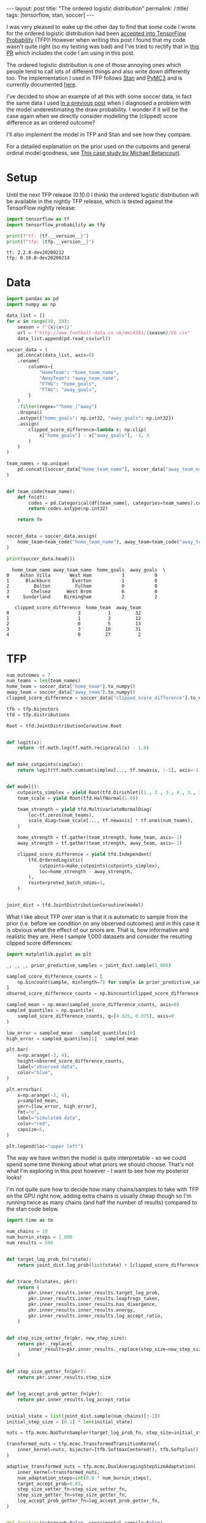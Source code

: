 #+BEGIN_EXPORT html
---
layout: post
title: "The ordered logistic distribution"
permalink: /:title/
tags: [tensorflow, stan, soccer]
---
#+END_EXPORT

#+PROPERTY: header-args:jupyter-python :session *Python* :eval no-export

I was very pleased to wake up the other day to find that some code I wrote for the
ordered logistic distribution had been [[https://github.com/tensorflow/probability/pull/753][accepted into TensorFlow Probability]] (TFP)!
However when writing this post I found that my code wasn't quite right (so my testing
was bad) and I've tried to rectify that in [[https://github.com/tensorflow/probability/pull/795][this PR]] which includes the code I am using in
this post.

The ordered logistic distribution is one of those annoying ones which people tend to
call lots of different things and also write down differently too. The implementation I
used in TFP follows [[https://mc-stan.org/docs/2_22/functions-reference/ordered-logistic-distribution.html][Stan]] and [[https://docs.pymc.io/api/distributions/discrete.html#pymc3.distributions.discrete.OrderedLogistic][PyMC3]] and is currently documented [[https://www.tensorflow.org/probability/api_docs/python/tfp/distributions/OrderedLogistic][here]].

I've decided to show an example of all this with some soccer data, in fact the same data
I used [[https://jeffpollock9.github.io/checking-soccer-models-with-PPC/][in a previous post]] when I diagnosed a problem with the model underestimating the
draw probability. I wonder if it will be the case again when we directly consider
modelling the (clipped) score difference as an ordered outcome?

I'll also implement the model in TFP and Stan and see how they compare.

For a detailed explanation on the prior used on the cutpoints and general ordinal model
goodness, see [[https://betanalpha.github.io/assets/case_studies/ordinal_regression.html][This case study by Michael Betancourt]].

* Setup

Until the next TFP release (0.10.0 I think) the ordered logistic distribution will be
available in the nightly TFP release, which is tested against the TensorFlow nightly
release:

#+BEGIN_SRC elisp :results none :exports none
  (pyvenv-workon "ordered")
#+END_SRC

#+BEGIN_SRC jupyter-python :results output :exports both
  import tensorflow as tf
  import tensorflow_probability as tfp

  print(f"tf: {tf.__version__}")
  print(f"tfp: {tfp.__version__}")
#+END_SRC

#+RESULTS:
: tf: 2.2.0-dev20200212
: tfp: 0.10.0-dev20200214

* Data

#+BEGIN_SRC jupyter-python :exports both :results output
  import pandas as pd
  import numpy as np

  data_list = []
  for x in range(10, 19):
      season = f"{x}{x+1}"
      url = f"http://www.football-data.co.uk/mmz4281/{season}/E0.csv"
      data_list.append(pd.read_csv(url))

  soccer_data = (
      pd.concat(data_list, axis=0)
      .rename(
          columns={
              "HomeTeam": "home_team_name",
              "AwayTeam": "away_team_name",
              "FTHG": "home_goals",
              "FTAG": "away_goals",
          }
      )
      .filter(regex="^home_|^away")
      .dropna()
      .astype({"home_goals": np.int32, "away_goals": np.int32})
      .assign(
          clipped_score_difference=lambda x: np.clip(
              x["home_goals"] - x["away_goals"], -3, 3
          )
      )
  )

  team_names = np.unique(
      pd.concat([soccer_data["home_team_name"], soccer_data["away_team_name"]])
  )


  def team_code(team_name):
      def fn(df):
          codes = pd.Categorical(df[team_name], categories=team_names).codes
          return codes.astype(np.int32)

      return fn


  soccer_data = soccer_data.assign(
      home_team=team_code("home_team_name"), away_team=team_code("away_team_name"),
  )

  print(soccer_data.head())
#+END_SRC

#+RESULTS:
#+BEGIN_EXAMPLE
  home_team_name away_team_name  home_goals  away_goals  \
0    Aston Villa       West Ham           3           0   
1      Blackburn        Everton           1           0   
2         Bolton         Fulham           0           0   
3        Chelsea      West Brom           6           0   
4     Sunderland     Birmingham           2           2   

   clipped_score_difference  home_team  away_team  
0                         3          1         32  
1                         1          3         12  
2                         0          5         13  
3                         3         10         31  
4                         0         27          2  
#+END_EXAMPLE

* TFP

#+BEGIN_SRC jupyter-python :results none :exports code
  num_outcomes = 7
  num_teams = len(team_names)
  home_team = soccer_data["home_team"].to_numpy()
  away_team = soccer_data["away_team"].to_numpy()
  clipped_score_difference = soccer_data["clipped_score_difference"].to_numpy()

  tfb = tfp.bijectors
  tfd = tfp.distributions

  Root = tfd.JointDistributionCoroutine.Root


  def logit(x):
      return -tf.math.log(tf.math.reciprocal(x) - 1.0)


  def make_cutpoints(simplex):
      return logit(tf.math.cumsum(simplex[..., tf.newaxis, :-1], axis=-1))


  def model():
      cutpoints_simplex = yield Root(tfd.Dirichlet([1., 2., 3., 4., 3., 2., 1.]))
      team_scale = yield Root(tfd.HalfNormal(1.0))

      team_strength = yield tfd.MultivariateNormalDiag(
          loc=tf.zeros(num_teams),
          scale_diag=team_scale[..., tf.newaxis] * tf.ones(num_teams),
      )

      home_strength = tf.gather(team_strength, home_team, axis=-1)
      away_strength = tf.gather(team_strength, away_team, axis=-1)

      clipped_score_difference = yield tfd.Independent(
          tfd.OrderedLogistic(
              cutpoints=make_cutpoints(cutpoints_simplex),
              loc=home_strength - away_strength,
          ),
          reinterpreted_batch_ndims=1,
      )


  joint_dist = tfd.JointDistributionCoroutine(model)
#+END_SRC

What I like about TFP over stan is that it is automatic to sample from the prior
(i.e. before we condition on any observed outcomes) and in this case it is obvious what
the effect of our priors are. That is, how informative and realistic they are. Here I
sample 1,000 datasets and consider the resulting clipped score differences:

#+BEGIN_SRC jupyter-python :results output :exports both :file misc/prior_samples.png
  import matplotlib.pyplot as plt

  _, _, _, prior_predictive_samples = joint_dist.sample(1_000)

  sampled_score_difference_counts = [
      np.bincount(sample, minlength=7) for sample in prior_predictive_samples
  ]
  obsered_score_difference_counts = np.bincount(clipped_score_difference + 3)

  sampled_mean = np.mean(sampled_score_difference_counts, axis=0)
  sampled_quantiles = np.quantile(
      sampled_score_difference_counts, q=[0.025, 0.975], axis=0
  )

  low_error = sampled_mean - sampled_quantiles[0]
  high_error = sampled_quantiles[1] - sampled_mean

  plt.bar(
      x=np.arange(-3, 4),
      height=obsered_score_difference_counts,
      label="observed data",
      color="blue",
  )

  plt.errorbar(
      x=np.arange(-3, 4),
      y=sampled_mean,
      yerr=[low_error, high_error],
      fmt="o",
      label="simulated data",
      color="red",
      capsize=5,
  )

  plt.legend(loc="upper left")
#+END_SRC

#+RESULTS:
[[file:misc/prior_samples.png]]

The way we have written the model is quite interpretable - so we could spend some time
thinking about what priors we should choose. That's not what I'm exploring in this post
however - I want to see how my posterior looks!

I'm not quite sure how to decide how many chains/samples to take with TFP on the GPU
right now, adding extra chains is usually cheap though so I'm running twice as many
chains (and half the number of results) compared to the stan code below.

#+BEGIN_SRC jupyter-python :results none :exports code
  import time as tm

  num_chains = 10
  num_burnin_steps = 1_000
  num_results = 500


  def target_log_prob_fn(*state):
      return joint_dist.log_prob(list(state) + [clipped_score_difference + 3])


  def trace_fn(states, pkr):
      return (
          pkr.inner_results.inner_results.target_log_prob,
          pkr.inner_results.inner_results.leapfrogs_taken,
          pkr.inner_results.inner_results.has_divergence,
          pkr.inner_results.inner_results.energy,
          pkr.inner_results.inner_results.log_accept_ratio,
      )


  def step_size_setter_fn(pkr, new_step_size):
      return pkr._replace(
          inner_results=pkr.inner_results._replace(step_size=new_step_size)
      )


  def step_size_getter_fn(pkr):
      return pkr.inner_results.step_size


  def log_accept_prob_getter_fn(pkr):
      return pkr.inner_results.log_accept_ratio


  initial_state = list(joint_dist.sample(num_chains)[:-1])
  initial_step_size = [0.1] * len(initial_state)

  nuts = tfp.mcmc.NoUTurnSampler(target_log_prob_fn, step_size=initial_step_size)

  transformed_nuts = tfp.mcmc.TransformedTransitionKernel(
      inner_kernel=nuts, bijector=[tfb.SoftmaxCentered(), tfb.Softplus(), tfb.Identity()],
  )

  adaptive_transformed_nuts = tfp.mcmc.DualAveragingStepSizeAdaptation(
      inner_kernel=transformed_nuts,
      num_adaptation_steps=int(0.8 * num_burnin_steps),
      target_accept_prob=0.85,
      step_size_setter_fn=step_size_setter_fn,
      step_size_getter_fn=step_size_getter_fn,
      log_accept_prob_getter_fn=log_accept_prob_getter_fn,
  )


  @tf.function(autograph=False, experimental_compile=False)
  def run_mcmc():
      return tfp.mcmc.sample_chain(
          num_results=num_results,
          current_state=initial_state,
          num_burnin_steps=num_burnin_steps,
          kernel=adaptive_transformed_nuts,
          trace_fn=trace_fn,
      )
#+END_SRC

#+BEGIN_SRC jupyter-python :results output :exports both
  start_tfp = tm.time()
  samples, sample_stats = run_mcmc()
  end_tfp = tm.time()

  print(f"TFP took {end_tfp - start_tfp:.2f} seconds")
#+END_SRC

#+RESULTS:
: WARNING:tensorflow:From /home/jeff/.virtualenvs/ordered/lib/python3.6/site-packages/tensorflow_core/python/ops/linalg/linear_operator_diag.py:166: calling LinearOperator.__init__ (from tensorflow.python.ops.linalg.linear_operator) with graph_parents is deprecated and will be removed in a future version.
: Instructions for updating:
: Do not pass `graph_parents`.  They will  no longer be used.
: TFP took 324.66 seconds

Was unfortunate that I couldn't get ~experimental_compile=True~ to work, which in some
examples gives a massive speed boost. It gives an error about the Gamma sampler not
being supported, which is called in the Dirichlet sampler.

As per usual I use [[https://github.com/arviz-devs/arviz][arviz]] to explore the results:

#+BEGIN_SRC jupyter-python :results output :exports both
  import arviz as az
  import numpy as np


  sample_names = ["cutpoints_simplex", "team_scale", "team_strength"]
  summary_vars = ["mean", "sd", "hpd_3%", "hpd_97%", "ess_bulk", "r_hat"]

  az_samples = {
      name: np.swapaxes(sample, 0, 1) for name, sample in zip(sample_names, samples)
  }

  sample_stats_names = [
      "lp",
      "tree_size",
      "diverging",
      "energy",
      "mean_tree_accept",
  ]

  az_sample_stats = {
      name: np.swapaxes(stat, 0, 1)
      for name, stat in zip(sample_stats_names, sample_stats)
  }

  tfp_fit = az.from_dict(
      az_samples,
      sample_stats=az_sample_stats,
      coords={"teams": team_names},
      dims={"team_strength": ["teams"]},
  )

  print(az.summary(tfp_fit).filter(items=summary_vars))
#+END_SRC

#+RESULTS:
#+BEGIN_EXAMPLE
                       mean     sd  hpd_3%  hpd_97%  ess_bulk  r_hat
cutpoints_simplex[0]  0.042  0.003   0.036    0.047    5574.0   1.00
cutpoints_simplex[1]  0.064  0.004   0.057    0.072    5260.0   1.00
cutpoints_simplex[2]  0.162  0.006   0.150    0.174    5416.0   1.00
cutpoints_simplex[3]  0.284  0.008   0.267    0.299    5379.0   1.00
cutpoints_simplex[4]  0.233  0.008   0.219    0.249    5101.0   1.00
cutpoints_simplex[5]  0.134  0.006   0.124    0.146    5217.0   1.00
cutpoints_simplex[6]  0.081  0.005   0.073    0.090   10551.0   1.00
team_scale            0.614  0.083   0.478    0.776    6232.0   1.00
team_strength[0]      1.048  0.140   0.796    1.317    1347.0   1.01
team_strength[1]     -0.401  0.149  -0.679   -0.129    1591.0   1.01
team_strength[2]     -0.210  0.263  -0.717    0.270    2421.0   1.01
team_strength[3]     -0.341  0.215  -0.741    0.050    2677.0   1.00
team_strength[4]     -0.351  0.279  -0.881    0.167    2472.0   1.00
team_strength[5]     -0.326  0.220  -0.753    0.066    2747.0   1.00
team_strength[6]     -0.194  0.178  -0.519    0.137    2189.0   1.00
team_strength[7]     -0.289  0.210  -0.662    0.122    2588.0   1.00
team_strength[8]     -0.165  0.169  -0.487    0.152    1979.0   1.01
team_strength[9]     -0.748  0.216  -1.153   -0.346    2589.0   1.00
team_strength[10]     1.082  0.141   0.808    1.333    1350.0   1.01
team_strength[11]    -0.011  0.152  -0.305    0.268    1740.0   1.01
team_strength[12]     0.444  0.138   0.192    0.714    1296.0   1.01
team_strength[13]    -0.341  0.164  -0.635   -0.015    1926.0   1.01
team_strength[14]    -0.837  0.213  -1.250   -0.442    2614.0   1.00
team_strength[15]    -0.441  0.186  -0.808   -0.107    2288.0   1.00
team_strength[16]     0.318  0.162   0.015    0.625    1687.0   1.01
team_strength[17]     1.012  0.144   0.746    1.281    1488.0   1.01
team_strength[18]     1.531  0.144   1.253    1.800    1373.0   1.01
team_strength[19]     1.081  0.139   0.816    1.339    1330.0   1.01
team_strength[20]    -0.374  0.267  -0.889    0.104    2187.0   1.00
team_strength[21]    -0.086  0.142  -0.331    0.200    1430.0   1.01
team_strength[22]    -0.333  0.170  -0.647   -0.012    2020.0   1.00
team_strength[23]    -0.459  0.184  -0.799   -0.115    2174.0   1.00
team_strength[24]    -0.521  0.264  -1.015   -0.031    2817.0   1.00
team_strength[25]     0.181  0.146  -0.080    0.467    1590.0   1.01
team_strength[26]    -0.060  0.142  -0.332    0.199    1358.0   1.01
team_strength[27]    -0.221  0.150  -0.522    0.049    1588.0   1.01
team_strength[28]    -0.014  0.148  -0.292    0.262    1586.0   1.01
team_strength[29]     0.901  0.141   0.637    1.165    1383.0   1.01
team_strength[30]    -0.121  0.170  -0.443    0.193    1922.0   1.00
team_strength[31]    -0.112  0.141  -0.374    0.155    1394.0   1.01
team_strength[32]    -0.005  0.144  -0.287    0.255    1490.0   1.01
team_strength[33]    -0.343  0.192  -0.698    0.020    2215.0   1.00
team_strength[34]    -0.325  0.189  -0.712    0.000    2313.0   1.00
#+END_EXAMPLE

#+BEGIN_SRC jupyter-python :results output :exports both :file misc/stan_team_strength.png
  az.plot_forest(tfp_fit, var_names="team_strength", combined=True)
#+END_SRC

#+RESULTS:
[[file:misc/stan_team_strength.png]]

* Stan

Note that there is a bug in the current version of pystan with the ordered logistic
distribution so we need to edit some C++ code as per [[https://github.com/stan-dev/math/pull/1249/files][this PR]].

#+NAME: ordered-stan-file
#+BEGIN_SRC stan :file misc/ordered.stan
  data {
      int<lower = 1> n;
      int<lower = 2> num_teams;
      int<lower = 2> num_outcomes;
      int<lower = 1, upper = num_teams> home_team[n];
      int<lower = 1, upper = num_teams> away_team[n];
      int<lower = 1, upper = num_outcomes> clipped_score_difference[n];
  }

  parameters {
      simplex[num_outcomes] cutpoints_simplex;
      vector[num_teams] team_strength;
      real<lower = 0.0> team_scale;
  }

  model {
      vector[num_outcomes - 1] cutpoints = logit(
          cumulative_sum(cutpoints_simplex[1:(num_outcomes - 1)]));
      vector[n] location = team_strength[home_team] - team_strength[away_team];

      team_strength ~ normal(0.0, team_scale);
      team_scale ~ exponential(1.0);

      clipped_score_difference ~ ordered_logistic(location, cutpoints);
  }
#+END_SRC

#+RESULTS: ordered-stan-file
[[file:misc/ordered.stan]]

#+BEGIN_SRC jupyter-python :exports code :results output :var stan_file=ordered-stan-file
  import pystan
  import arviz as az

  go_faster_flags = ["-O3", "-march=native", "-ffast-math"]

  stan_model = pystan.StanModel(
      file=stan_file, model_name="ordered_model", extra_compile_args=go_faster_flags
  )

  stan_data = {
      "n": len(soccer_data),
      "num_teams": len(team_names),
      "num_outcomes": 7,
      "home_team": soccer_data["home_team"] + 1,
      "away_team": soccer_data["away_team"] + 1,
      "clipped_score_difference": soccer_data["clipped_score_difference"] + 4,
  }

  start_stan = tm.time()
  stan_fit = az.from_pystan(
      stan_model.sampling(data=stan_data, chains=5),
      coords={"team": team_names},
      dims={"team_strength": ["team_names"]},
  )
  end_stan = tm.time()

  print(f"stan took {end_stan - start_stan:.2f} seconds")
#+END_SRC

#+RESULTS:
: INFO:pystan:COMPILING THE C++ CODE FOR MODEL ordered_model_6d61697e7cef8cc6459dc8f4854acf17 NOW.
: stan took 14.13 seconds

#+BEGIN_SRC jupyter-python :exports both :results output
  print(az.summary(stan_fit).filter(items=summary_vars))
#+END_SRC

#+RESULTS:
#+BEGIN_EXAMPLE
                       mean     sd  hpd_3%  hpd_97%  ess_bulk  r_hat
cutpoints_simplex[0]  0.042  0.003   0.036    0.048    4763.0   1.00
cutpoints_simplex[1]  0.064  0.004   0.056    0.071    4890.0   1.00
cutpoints_simplex[2]  0.162  0.007   0.149    0.174    5448.0   1.00
cutpoints_simplex[3]  0.283  0.009   0.267    0.299    4857.0   1.00
cutpoints_simplex[4]  0.233  0.008   0.217    0.247    5342.0   1.00
cutpoints_simplex[5]  0.134  0.006   0.123    0.145    5243.0   1.00
cutpoints_simplex[6]  0.081  0.004   0.073    0.090    5262.0   1.00
team_strength[0]      1.059  0.142   0.807    1.338     563.0   1.01
team_strength[1]     -0.388  0.154  -0.679   -0.098     673.0   1.00
team_strength[2]     -0.202  0.268  -0.698    0.313    2468.0   1.00
team_strength[3]     -0.330  0.213  -0.752    0.051    1475.0   1.00
team_strength[4]     -0.340  0.273  -0.849    0.170    2665.0   1.00
team_strength[5]     -0.319  0.222  -0.729    0.105    1503.0   1.00
team_strength[6]     -0.182  0.176  -0.490    0.167     846.0   1.00
team_strength[7]     -0.276  0.217  -0.702    0.111    1324.0   1.00
team_strength[8]     -0.154  0.175  -0.482    0.173     851.0   1.00
team_strength[9]     -0.741  0.222  -1.144   -0.325    1284.0   1.00
team_strength[10]     1.093  0.147   0.818    1.362     570.0   1.01
team_strength[11]    -0.001  0.155  -0.310    0.273     669.0   1.00
team_strength[12]     0.454  0.141   0.204    0.738     580.0   1.01
team_strength[13]    -0.330  0.165  -0.623   -0.004     810.0   1.00
team_strength[14]    -0.825  0.215  -1.243   -0.435    1492.0   1.00
team_strength[15]    -0.427  0.190  -0.773   -0.069    1102.0   1.00
team_strength[16]     0.329  0.164   0.031    0.635     727.0   1.00
team_strength[17]     1.022  0.143   0.757    1.292     562.0   1.01
team_strength[18]     1.542  0.145   1.275    1.807     575.0   1.01
team_strength[19]     1.091  0.141   0.820    1.347     557.0   1.01
team_strength[20]    -0.363  0.271  -0.875    0.146    2161.0   1.00
team_strength[21]    -0.074  0.146  -0.345    0.203     603.0   1.01
team_strength[22]    -0.322  0.169  -0.655   -0.014     885.0   1.00
team_strength[23]    -0.449  0.186  -0.777   -0.079    1018.0   1.00
team_strength[24]    -0.510  0.266  -1.000    0.001    2042.0   1.00
team_strength[25]     0.191  0.150  -0.094    0.463     600.0   1.01
team_strength[26]    -0.048  0.143  -0.304    0.228     596.0   1.00
team_strength[27]    -0.210  0.149  -0.481    0.077     633.0   1.00
team_strength[28]    -0.004  0.148  -0.273    0.280     625.0   1.00
team_strength[29]     0.910  0.140   0.637    1.165     549.0   1.01
team_strength[30]    -0.112  0.172  -0.447    0.198     858.0   1.00
team_strength[31]    -0.100  0.144  -0.373    0.161     573.0   1.01
team_strength[32]     0.006  0.145  -0.262    0.281     588.0   1.00
team_strength[33]    -0.333  0.188  -0.671    0.038     995.0   1.00
team_strength[34]    -0.313  0.194  -0.661    0.051    1096.0   1.00
team_scale            0.611  0.081   0.465    0.762    3439.0   1.00
#+END_EXAMPLE

#+BEGIN_SRC jupyter-python :results output :exports both :file misc/stan_team_strength.png
  az.plot_forest(stan_fit, var_names="team_strength", combined=True)
#+END_SRC

#+RESULTS:
[[file:misc/stan_team_strength.png]]

* Posterior predictive check

Not sure how to implemenent this without copy-pasting some of the model code, would be
awesome if there is a more automatic way, like when we take prior samples. Much of this
code is the same as for the prior check, execpt I had to pin the sampling operation to
the CPU as my (cheap) GPU would run out of memory otherwise.

#+BEGIN_SRC jupyter-python :results output :exports both :file misc/posterior_samples.png
  cutpoints_simplex, team_scale, team_strength = samples

  home_strength = tf.gather(team_strength, home_team, axis=-1)
  away_strength = tf.gather(team_strength, away_team, axis=-1)

  posterior_predictive_dist = tfd.OrderedLogistic(
      cutpoints=make_cutpoints(cutpoints_simplex),
      loc=home_strength - away_strength,
  )

  with tf.device("/CPU:0"):
      posterior_predictive_samples = posterior_predictive_dist.sample()

  sampled_score_difference_counts = [
      np.bincount(sample, minlength=7)
      for sample in tf.reshape(posterior_predictive_samples, [-1, len(soccer_data)])
  ]

  sampled_mean = np.mean(sampled_score_difference_counts, axis=0)
  sampled_quantiles = np.quantile(
      sampled_score_difference_counts, q=[0.025, 0.975], axis=0
  )

  low_error = sampled_mean - sampled_quantiles[0]
  high_error = sampled_quantiles[1] - sampled_mean

  plt.bar(
      x=np.arange(-3, 4),
      height=obsered_score_difference_counts,
      label="observed data",
      color="blue",
  )

  plt.errorbar(
      x=np.arange(-3, 4),
      y=sampled_mean,
      yerr=[low_error, high_error],
      fmt="o",
      label="simulated data",
      color="red",
      capsize=5,
  )

  plt.legend(loc="upper left")
#+END_SRC

#+RESULTS:
[[file:misc/posterior_samples.png]]

So no obvious problems with the model in this test!

* Conclusion

I've skipped over a bunch of details in the code here, but hopefully this shows how one
might start using the new ~OrderedLogistic~ class in TFP and serves as another example
of how to run NUTS in TFP with a comparison with Stan.
